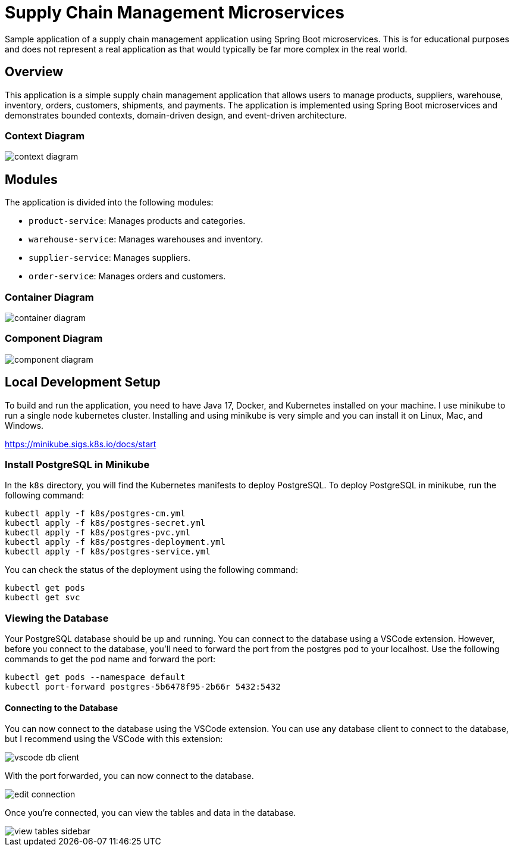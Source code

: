= Supply Chain Management Microservices

Sample application of a supply chain management application using Spring Boot 
microservices. This is for educational purposes and does not represent a real
application as that would typically be far more complex in the real world.

== Overview

This application is a simple supply chain management application that allows
users to manage products, suppliers, warehouse, inventory, orders, customers, 
shipments, and payments. The application is implemented using Spring Boot
microservices and demonstrates bounded contexts, domain-driven design, and 
event-driven architecture.

=== Context Diagram

image::design/context-diagram.png[]

== Modules

The application is divided into the following modules:

* `product-service`: Manages products and categories.
* `warehouse-service`: Manages warehouses and inventory.
* `supplier-service`: Manages suppliers.
* `order-service`: Manages orders and customers.

=== Container Diagram

image::design/container-diagram.png[]

=== Component Diagram

image::design/component-diagram.png[]

== Local Development Setup

To build and run the application, you need to have Java 17, Docker, and Kubernetes 
installed on your machine. I use minikube to run a single node kubernetes cluster. 
Installing and using minikube is very simple and you can install it on Linux, Mac, 
and Windows.

https://minikube.sigs.k8s.io/docs/start

=== Install PostgreSQL in Minikube

In the `k8s` directory, you will find the Kubernetes manifests to deploy PostgreSQL.
To deploy PostgreSQL in minikube, run the following command:

[source,shell]
----
kubectl apply -f k8s/postgres-cm.yml
kubectl apply -f k8s/postgres-secret.yml
kubectl apply -f k8s/postgres-pvc.yml
kubectl apply -f k8s/postgres-deployment.yml
kubectl apply -f k8s/postgres-service.yml
----

You can check the status of the deployment using the following command:

[source,shell]
----
kubectl get pods
kubectl get svc
----

=== Viewing the Database

Your PostgreSQL database should be up and running. You can connect to the database
using a VSCode extension. However, before you connect to the database, you'll need
to forward the port from the postgres pod to your localhost. Use the following 
commands to get the pod name and forward the port:

[source,shell]
----
kubectl get pods --namespace default
kubectl port-forward postgres-5b6478f95-2b66r 5432:5432
----

==== Connecting to the Database

You can now connect to the database using the VSCode extension. You can use any 
database client to connect to the database, but I recommend using the VSCode with 
this extension:

image::docs/images/vscode-db-client.png[]

With the port forwarded, you can now connect to the database.

image::docs/images/edit-connection.png[]

Once you're connected, you can view the tables and data in the database.

image::docs/images/view-tables-sidebar.png[]